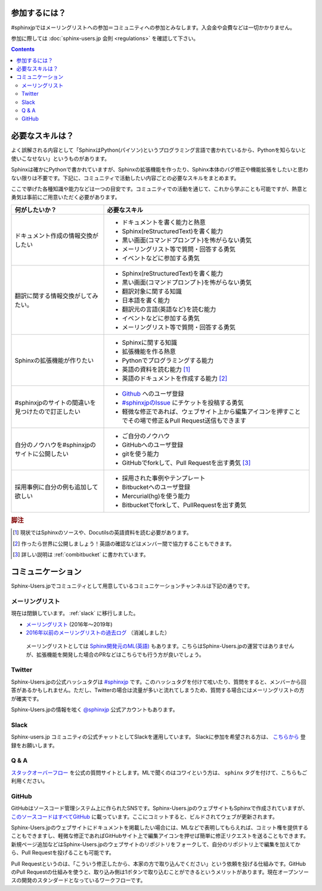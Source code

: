 ==============
参加するには？
==============

#sphinxjpではメーリングリストへの参加＝コミュニティへの参加とみなします。入会金や会費などは一切かかりません。

参加に際しては :doc:`sphinx-users.jp 会則 <regulations>` を確認して下さい。

.. contents::

================
必要なスキルは？
================

よく誤解される内容として「SphinxはPython(パイソン)というプログラミング言語で書かれているから、Pythonを知らないと使いこなせない」というものがあります。

Sphinxは確かにPythonで書かれていますが、Sphinxの拡張機能を作ったり、Sphinx本体のバグ修正や機能拡張をしたいと思わない限りは不要です。下記に、コミュニティで活動したい内容ごとの必要なスキルをまとめます。

ここで挙げた各種知識や能力などは一つの目安です。コミュニティでの活動を通じて、これから学ぶことも可能ですが、熱意と勇気は事前にご用意いただく必要があります。

.. list-table::
   :header-rows: 1

   - * 何がしたいか？
     * 必要なスキル
   - * ドキュメント作成の情報交換がしたい
     * * ドキュメントを書く能力と熱意
       * Sphinx(reStructuredText)を書く能力
       * 黒い画面(コマンドプロンプト)を怖がらない勇気
       * メーリングリスト等で質問・回答する勇気
       * イベントなどに参加する勇気

   - * 翻訳に関する情報交換がしてみたい。
     * * Sphinx(reStructuredText)を書く能力
       * 黒い画面(コマンドプロンプト)を怖がらない勇気
       * 翻訳対象に関する知識
       * 日本語を書く能力
       * 翻訳元の言語(英語など)を読む能力
       * イベントなどに参加する勇気      
       * メーリングリスト等で質問・回答する勇気

   - * Sphinxの拡張機能が作りたい
     * * Sphinxに関する知識
       * 拡張機能を作る熱意
       * Pythonでプログラミングする能力
       * 英語の資料を読む能力 [#]_
       * 英語のドキュメントを作成する能力 [#]_

   - * #sphinxjpのサイトの間違いを見つけたので訂正したい
     * * `Github <http://github.com>`_ へのユーザ登録
       * `#sphinxjpのIssue <https://github.com/sphinxjp/sphinx-users.jp/issues>`_ にチケットを投稿する勇気
       * 軽微な修正であれば、ウェブサイト上から編集アイコンを押すことでその場で修正＆Pull Request送信もできます

   - * 自分のノウハウを#sphinxjpのサイトに公開したい
     * * ご自分のノウハウ
       * GitHubへのユーザ登録
       * gitを使う能力
       * GitHubでforkして、Pull Requestを出す勇気 [#]_

   - * 採用事例に自分の例も追加して欲しい
     * * 採用された事例やテンプレート 
       * Bitbucketへのユーザ登録
       * Mercurial(hg)を使う能力
       * Bitbucketでforkして、PullRequestを出す勇気

.. rubric:: 脚注
.. [#] 現状ではSphinxのソースや、Docutilsの英語資料を読む必要があります。
.. [#] 作ったら世界に公開しましょう！英語の確認などはメンバー間で協力することもできます。
.. [#] 詳しい説明は :ref:`combitbucket` に書かれています。


.. _communication:

==================
コミュニケーション
==================

Sphinx-Users.jpでコミュニティとして用意しているコミュニケーションチャンネルは下記の通りです。

.. _mailinglist:

メーリングリスト
----------------

現在は閉鎖しています。 :ref:`slack` に移行しました。

* `メーリングリスト <https://groups.google.com/forum/#!forum/sphinx-users-jp>`_ (2016年～2019年)
* `2016年以前のメーリングリストの過去ログ <http://www.python.jp/pipermail/sphinx-users/>`_ （消滅しました）

 メーリングリストとしては `Sphinx開発元のML(英語) <http://groups.google.com/group/sphinx-dev>`_ もあります。こちらはSphinx-Users.jpの運営ではありませんが、拡張機能を開発した場合のPRなどはこちらでも行う方が良いでしょう。

Twitter
-------

Sphinx-Users.jpの公式ハッシュタグは `#sphinxjp <http://twitter.com/#!/search/%23sphinxjp>`_ です。このハッシュタグを付けて呟いたり、質問をすると、メンバーから回答があるかもしれません。ただし、Twitterの場合は流量が多いと流れてしまうため、質問する場合にはメーリングリストの方が確実です。

Sphinx-Users.jpの情報を呟く `@sphinxjp <http://twitter.com/#!/sphinxjp>`_ 公式アカウントもあります。

.. _slack:

Slack
-----

Sphinx-users.jp コミュニティの公式チャットとしてSlackを運用しています。
Slackに参加を希望される方は、 `こちらから <https://join.slack.com/t/sphinxjp/shared_invite/enQtNzkxMTIwMTAzOTI2LTMxY2JjMmM4OWNjNjM1YjdkMGE5N2UyYjY1NzM5MTY1NGM3YmVmMjliM2MyYmQ0ZjhlZjRmMGM5NTA5N2MwZjY>`_ 登録をお願いします。

Q & A
------

`スタックオーバーフロー <http://ja.stackoverflow.com/questions/tagged/sphinx>`__ を公式の質問サイトとします。MLで聞くのはコワイという方は、 ``sphinx`` タグを付けて、こちらもご利用ください。

.. _combitbucket:

GitHub
---------

GitHubはソースコード管理システム上に作られたSNSです。Sphinx-Users.jpのウェブサイトもSphinxで作成されていますが、 `このソースコードはすべてGitHub <https://github.com/sphinxjp/sphinx-users.jp>`_ に載っています。ここにコミットすると、ビルドされてウェブが更新されます。

Sphinx-Users.jpのウェブサイトにドキュメントを掲載したい場合には、MLなどで表明してもらえれば、コミット権を提供することもできますし、軽微な修正であればGitHubサイト上で編集アイコンを押せば簡単に修正リクエストを送ることもできます。新規ページ追加などはSphinx-Users.jpのウェブサイトのリポジトリをフォークして、自分のリポジトリ上で編集を加えてから、Pull Requestを投げることも可能です。

Pull Requestというのは、「こういう修正したから、本家の方で取り込んでください」という依頼を投げる仕組みです。GitHubのPull Requestの仕組みを使うと、取り込み側は1ボタンで取り込むことができるというメリットがあります。現在オープンソースの開発のスタンダードとなっているワークフローです。

